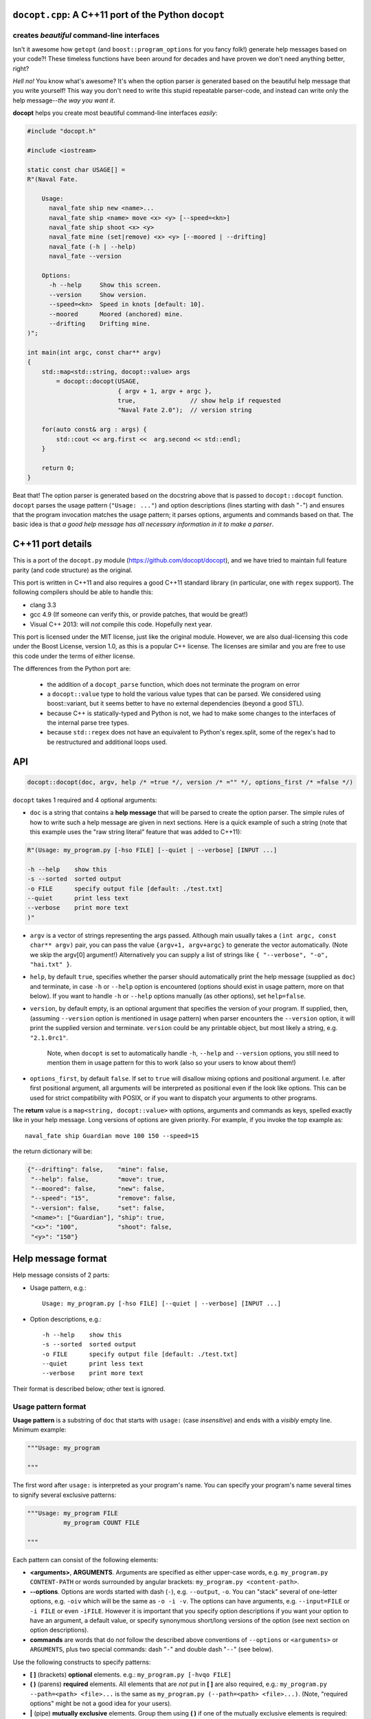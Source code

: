 ``docopt.cpp``: A C++11 port of the Python ``docopt``
=====================================================
creates *beautiful* command-line interfaces
-------------------------------------------

Isn't it awesome how ``getopt`` (and ``boost::program_options`` for you fancy
folk!) generate help messages based on your code?! These timeless functions
have been around for decades and have proven we don't need anything better, right?

*Hell no!*  You know what's awesome?  It's when the option parser *is*
generated based on the beautiful help message that you write yourself!
This way you don't need to write this stupid repeatable parser-code,
and instead can write only the help message--*the way you want it*.

**docopt** helps you create most beautiful command-line interfaces
*easily*:

.. code:: c++

    #include "docopt.h"

    #include <iostream>

    static const char USAGE[] =
    R"(Naval Fate.

        Usage:
          naval_fate ship new <name>...
          naval_fate ship <name> move <x> <y> [--speed=<kn>]
          naval_fate ship shoot <x> <y>
          naval_fate mine (set|remove) <x> <y> [--moored | --drifting]
          naval_fate (-h | --help)
          naval_fate --version

        Options:
          -h --help     Show this screen.
          --version     Show version.
          --speed=<kn>  Speed in knots [default: 10].
          --moored      Moored (anchored) mine.
          --drifting    Drifting mine.
    )";

    int main(int argc, const char** argv)
    {
        std::map<std::string, docopt::value> args 
            = docopt::docopt(USAGE, 
                             { argv + 1, argv + argc },
                             true,               // show help if requested
                             "Naval Fate 2.0");  // version string

        for(auto const& arg : args) {
            std::cout << arg.first <<  arg.second << std::endl;
        }

        return 0;
    }

Beat that! The option parser is generated based on the docstring above
that is passed to ``docopt::docopt`` function.  ``docopt`` parses the usage
pattern (``"Usage: ..."``) and option descriptions (lines starting
with dash "``-``") and ensures that the program invocation matches the
usage pattern; it parses options, arguments and commands based on
that. The basic idea is that *a good help message has all necessary
information in it to make a parser*.

C++11 port details
======================================================================

This is a port of the ``docopt.py`` module (https://github.com/docopt/docopt),
and we have tried to maintain full feature parity (and code structure) as the
original.

This port is written in C++11 and also requires a good C++11 standard library
(in particular, one with ``regex`` support). The following compilers should
be able to handle this:

- clang 3.3
- gcc 4.9 (If someone can verify this, or provide patches, that would be great!)
- Visual C++ 2013: will *not* compile this code. Hopefully next year.

This port is licensed under the MIT license, just like the original module.
However, we are also dual-licensing this code under the Boost License, version 1.0,
as this is a popular C++ license. The licenses are similar and you are free to
use this code under the terms of either license.

The differences from the Python port are:

 * the addition of a ``docopt_parse`` function, which does not terminate
   the program on error
 * a ``docopt::value`` type to hold the various value types that can be parsed.
   We considered using boost::variant, but it seems better to have no external
   dependencies (beyond a good STL).
 * because C++ is statically-typed and Python is not, we had to make some 
   changes to the interfaces of the internal parse tree types. 
 * because ``std::regex`` does not have an equivalent to Python's regex.split,
   some of the regex's had to be restructured and additional loops used.

API
======================================================================

.. code:: c++

    docopt::docopt(doc, argv, help /* =true */, version /* ="" */, options_first /* =false */)

``docopt`` takes 1 required and 4 optional arguments:

- ``doc`` is a string that contains a **help message** that will be parsed to
  create the option parser.  The simple rules of how to write such a
  help message are given in next sections.  Here is a quick example of
  such a string (note that this example uses the "raw string literal" feature
  that was added to C++11):

.. code:: c++

    R"(Usage: my_program.py [-hso FILE] [--quiet | --verbose] [INPUT ...]

    -h --help    show this
    -s --sorted  sorted output
    -o FILE      specify output file [default: ./test.txt]
    --quiet      print less text
    --verbose    print more text
    )"

- ``argv`` is a vector of strings representing the args passed. Although
  main usually takes a ``(int argc, const char** argv)`` pair, you can
  pass the value ``{argv+1, argv+argc}`` to generate the vector automatically.
  (Note we skip the argv[0] argument!) Alternatively you can supply a list of 
  strings like ``{ "--verbose", "-o", "hai.txt" }``.

- ``help``, by default ``true``, specifies whether the parser should
  automatically print the help message (supplied as ``doc``) and
  terminate, in case ``-h`` or ``--help`` option is encountered
  (options should exist in usage pattern, more on that below). If you
  want to handle ``-h`` or ``--help`` options manually (as other
  options), set ``help=false``.

- ``version``, by default empty, is an optional argument that
  specifies the version of your program. If supplied, then, (assuming
  ``--version`` option is mentioned in usage pattern) when parser
  encounters the ``--version`` option, it will print the supplied
  version and terminate.  ``version`` could be any printable object,
  but most likely a string, e.g. ``"2.1.0rc1"``.

    Note, when ``docopt`` is set to automatically handle ``-h``,
    ``--help`` and ``--version`` options, you still need to mention
    them in usage pattern for this to work (also so your users to
    know about them!)

- ``options_first``, by default ``false``.  If set to ``true`` will
  disallow mixing options and positional argument.  I.e. after first
  positional argument, all arguments will be interpreted as positional
  even if the look like options.  This can be used for strict
  compatibility with POSIX, or if you want to dispatch your arguments
  to other programs.

The **return** value is a ``map<string, docopt::value>`` with options, 
arguments and commands as keys, spelled exactly like in your help message.  
Long versions of options are given priority. For example, if you invoke the
top example as::

    naval_fate ship Guardian move 100 150 --speed=15

the return dictionary will be:

.. code:: python

    {"--drifting": false,    "mine": false,
     "--help": false,        "move": true,
     "--moored": false,      "new": false,
     "--speed": "15",        "remove": false,
     "--version": false,     "set": false,
     "<name>": ["Guardian"], "ship": true,
     "<x>": "100",           "shoot": false,
     "<y>": "150"}

Help message format
======================================================================

Help message consists of 2 parts:

- Usage pattern, e.g.::

    Usage: my_program.py [-hso FILE] [--quiet | --verbose] [INPUT ...]

- Option descriptions, e.g.::

    -h --help    show this
    -s --sorted  sorted output
    -o FILE      specify output file [default: ./test.txt]
    --quiet      print less text
    --verbose    print more text

Their format is described below; other text is ignored.

Usage pattern format
----------------------------------------------------------------------

**Usage pattern** is a substring of ``doc`` that starts with
``usage:`` (case *insensitive*) and ends with a *visibly* empty line.
Minimum example:

.. code:: python

    """Usage: my_program

    """

The first word after ``usage:`` is interpreted as your program's name.
You can specify your program's name several times to signify several
exclusive patterns:

.. code:: python

    """Usage: my_program FILE
              my_program COUNT FILE

    """

Each pattern can consist of the following elements:

- **<arguments>**, **ARGUMENTS**. Arguments are specified as either
  upper-case words, e.g. ``my_program.py CONTENT-PATH`` or words
  surrounded by angular brackets: ``my_program.py <content-path>``.
- **--options**.  Options are words started with dash (``-``), e.g.
  ``--output``, ``-o``.  You can "stack" several of one-letter
  options, e.g. ``-oiv`` which will be the same as ``-o -i -v``. The
  options can have arguments, e.g.  ``--input=FILE`` or ``-i FILE`` or
  even ``-iFILE``. However it is important that you specify option
  descriptions if you want your option to have an argument, a default
  value, or specify synonymous short/long versions of the option (see
  next section on option descriptions).
- **commands** are words that do *not* follow the described above
  conventions of ``--options`` or ``<arguments>`` or ``ARGUMENTS``,
  plus two special commands: dash "``-``" and double dash "``--``"
  (see below).

Use the following constructs to specify patterns:

- **[ ]** (brackets) **optional** elements.  e.g.: ``my_program.py
  [-hvqo FILE]``
- **( )** (parens) **required** elements.  All elements that are *not*
  put in **[ ]** are also required, e.g.: ``my_program.py
  --path=<path> <file>...`` is the same as ``my_program.py
  (--path=<path> <file>...)``.  (Note, "required options" might be not
  a good idea for your users).
- **|** (pipe) **mutually exclusive** elements. Group them using **(
  )** if one of the mutually exclusive elements is required:
  ``my_program.py (--clockwise | --counter-clockwise) TIME``. Group
  them using **[ ]** if none of the mutually-exclusive elements are
  required: ``my_program.py [--left | --right]``.
- **...** (ellipsis) **one or more** elements. To specify that
  arbitrary number of repeating elements could be accepted, use
  ellipsis (``...``), e.g.  ``my_program.py FILE ...`` means one or
  more ``FILE``-s are accepted.  If you want to accept zero or more
  elements, use brackets, e.g.: ``my_program.py [FILE ...]``. Ellipsis
  works as a unary operator on the expression to the left.
- **[options]** (case sensitive) shortcut for any options.  You can
  use it if you want to specify that the usage pattern could be
  provided with any options defined below in the option-descriptions
  and do not want to enumerate them all in usage-pattern.
- "``[--]``". Double dash "``--``" is used by convention to separate
  positional arguments that can be mistaken for options. In order to
  support this convention add "``[--]``" to your usage patterns.
- "``[-]``". Single dash "``-``" is used by convention to signify that
  ``stdin`` is used instead of a file. To support this add "``[-]``"
  to your usage patterns. "``-``" acts as a normal command.

If your pattern allows to match argument-less option (a flag) several
times::

    Usage: my_program.py [-v | -vv | -vvv]

then number of occurrences of the option will be counted. I.e.
``args['-v']`` will be ``2`` if program was invoked as ``my_program
-vv``. Same works for commands.

If your usage patterns allows to match same-named option with argument
or positional argument several times, the matched arguments will be
collected into a list::

    Usage: my_program.py <file> <file> --path=<path>...

I.e. invoked with ``my_program.py file1 file2 --path=./here
--path=./there`` the returned dict will contain ``args['<file>'] ==
['file1', 'file2']`` and ``args['--path'] == ['./here', './there']``.


Option descriptions format
----------------------------------------------------------------------

**Option descriptions** consist of a list of options that you put
below your usage patterns.

It is necessary to list option descriptions in order to specify:

- synonymous short and long options,
- if an option has an argument,
- if option's argument has a default value.

The rules are as follows:

- Every line in ``doc`` that starts with ``-`` or ``--`` (not counting
  spaces) is treated as an option description, e.g.::

    Options:
      --verbose   # GOOD
      -o FILE     # GOOD
    Other: --bad  # BAD, line does not start with dash "-"

- To specify that option has an argument, put a word describing that
  argument after space (or equals "``=``" sign) as shown below. Follow
  either <angular-brackets> or UPPER-CASE convention for options'
  arguments.  You can use comma if you want to separate options. In
  the example below, both lines are valid, however you are recommended
  to stick to a single style.::

    -o FILE --output=FILE       # without comma, with "=" sign
    -i <file>, --input <file>   # with comma, without "=" sing

- Use two spaces to separate options with their informal description::

    --verbose More text.   # BAD, will be treated as if verbose option had
                           # an argument "More", so use 2 spaces instead
    -q        Quit.        # GOOD
    -o FILE   Output file. # GOOD
    --stdout  Use stdout.  # GOOD, 2 spaces

- If you want to set a default value for an option with an argument,
  put it into the option-description, in form ``[default:
  <my-default-value>]``::

    --coefficient=K  The K coefficient [default: 2.95]
    --output=FILE    Output file [default: test.txt]
    --directory=DIR  Some directory [default: ./]

- If the option is not repeatable, the value inside ``[default: ...]``
  will be interpreted as string.  If it *is* repeatable, it will be
  splited into a list on whitespace::

    Usage: my_program.py [--repeatable=<arg> --repeatable=<arg>]
                         [--another-repeatable=<arg>]...
                         [--not-repeatable=<arg>]

    # will be ['./here', './there']
    --repeatable=<arg>          [default: ./here ./there]

    # will be ['./here']
    --another-repeatable=<arg>  [default: ./here]

    # will be './here ./there', because it is not repeatable
    --not-repeatable=<arg>      [default: ./here ./there]

Examples
----------------------------------------------------------------------

We have an extensive list of `examples
<https://github.com/docopt/docopt/tree/master/examples>`_ which cover
every aspect of functionality of **docopt**.  Try them out, read the
source if in doubt.

There are also very intersting applications and ideas at that page. 
Check out the sister project for more information!

Subparsers, multi-level help and *huge* applications (like git)
----------------------------------------------------------------------

If you want to split your usage-pattern into several, implement
multi-level help (with separate help-screen for each subcommand),
want to interface with existing scripts that don't use **docopt**, or
you're building the next "git", you will need the new ``options_first``
parameter (described in API section above). To get you started quickly
we implemented a subset of git command-line interface as an example:
`examples/git
<https://github.com/docopt/docopt/tree/master/examples/git>`_

Compiling the code and running the tests
----------------------------------------------------------------------
The original Python module includes some language-agnostic unit tests,
and these can be run with this port as well.

For example, with the clang compiler on OSX::

  $ clang++ --std=c++11 --stdlib=libc++ docopt.cpp run_testcase.cpp -o run_testcase
  $ python run_tests.py
  PASS (175) 

You can also compile the example show at the start (also included as
example.cpp)::

  $ clang++ clang++ --std=c++11 --stdlib=libc++ -I . docopt.cpp examples/naval_fate.cpp -o naval_fate
  $ ./naval_fate --help
   [ ... ]
  $ ./naval_fate ship Guardian move 100 150 --speed=15
   [ ... ]

Development
======================================================================

Comments and suggestions are *very* welcome! If you find issues, please 
file them and help improve our code!

Please note, however, that we have tried to stay true to the original 
Python code. If you have any major patches, structural changes, or new features,
we might want to first negotiate these changes into the Python code first.
However, bring it up! Let's hear it!

Changelog
======================================================================

**docopt** follows `semantic versioning <http://semver.org>`_.  The
first release with stable API will be 1.0.0 (soon).

- 0.6.4.1 The initial C++ port of docopt.py